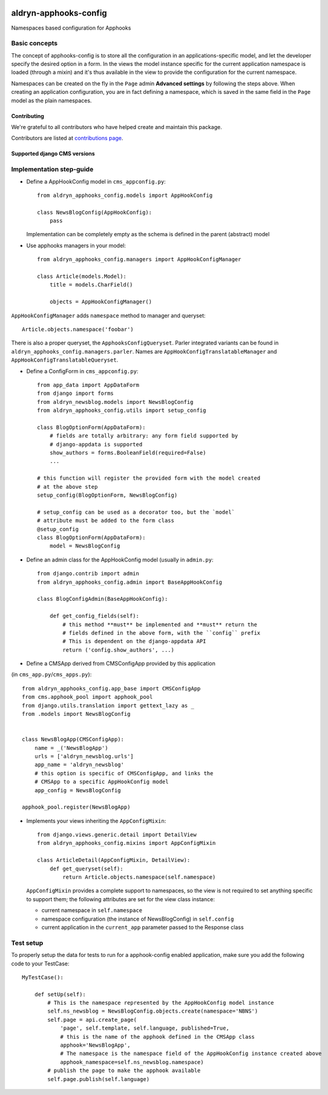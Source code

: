 |PyPI Version| |Build Status| |Coverage Status|

======================
aldryn-apphooks-config
======================

Namespaces based configuration for Apphooks

Basic concepts
==============

The concept of apphooks-config is to store all the configuration
in an applications-specific model, and let the developer
specify the desired option in a form.
In the views the model instance specific for the current
application namespace is loaded (through a mixin) and it's
thus available in the view to provide the configuration for
the current namespace.

Namespaces can be created on the fly in the ``Page`` admin
**Advanced settings** by following the steps above.
When creating an application configuration, you are in fact defining a
namespace, which is saved in the same field in the ``Page`` model as the
plain namespaces.


Contributing
------------

We're grateful to all contributors who have helped create and maintain this package.

Contributors are listed at `contributions page
<https://github.com/divio/djangocms-video/graphs/contributors>`_.


Supported django CMS versions
-----------------------------

Implementation step-guide
=========================

* Define a AppHookConfig model in ``cms_appconfig.py``::

    from aldryn_apphooks_config.models import AppHookConfig

    class NewsBlogConfig(AppHookConfig):
        pass

  Implementation can be completely empty as the schema is defined in the
  parent (abstract) model

* Use apphooks managers in your model::

    from aldryn_apphooks_config.managers import AppHookConfigManager

    class Article(models.Model):
        title = models.CharField()

        objects = AppHookConfigManager()

``AppHookConfigManager`` adds ``namespace`` method to manager and queryset::

    Article.objects.namespace('foobar')

There is also a proper queryset, the ``ApphooksConfigQueryset``. Parler
integrated variants can be found in ``aldryn_apphooks_config.managers.parler``.
Names are ``AppHookConfigTranslatableManager`` and
``AppHookConfigTranslatableQueryset``.

* Define a ConfigForm in ``cms_appconfig.py``::

    from app_data import AppDataForm
    from django import forms
    from aldryn_newsblog.models import NewsBlogConfig
    from aldryn_apphooks_config.utils import setup_config

    class BlogOptionForm(AppDataForm):
        # fields are totally arbitrary: any form field supported by
        # django-appdata is supported
        show_authors = forms.BooleanField(required=False)
        ...

    # this function will register the provided form with the model created
    # at the above step
    setup_config(BlogOptionForm, NewsBlogConfig)

    # setup_config can be used as a decorator too, but the `model`
    # attribute must be added to the form class
    @setup_config
    class BlogOptionForm(AppDataForm):
        model = NewsBlogConfig




* Define an admin class for the AppHookConfig model (usually in ``admin.py``::

    from django.contrib import admin
    from aldryn_apphooks_config.admin import BaseAppHookConfig

    class BlogConfigAdmin(BaseAppHookConfig):

        def get_config_fields(self):
            # this method **must** be implemented and **must** return the
            # fields defined in the above form, with the ``config`` prefix
            # This is dependent on the django-appdata API
            return ('config.show_authors', ...)

* Define a CMSApp derived from CMSConfigApp provided by this application
(in ``cms_app.py``/``cms_apps.py``)::

    from aldryn_apphooks_config.app_base import CMSConfigApp
    from cms.apphook_pool import apphook_pool
    from django.utils.translation import gettext_lazy as _
    from .models import NewsBlogConfig


    class NewsBlogApp(CMSConfigApp):
        name = _('NewsBlogApp')
        urls = ['aldryn_newsblog.urls']
        app_name = 'aldryn_newsblog'
        # this option is specific of CMSConfigApp, and links the
        # CMSApp to a specific AppHookConfig model
        app_config = NewsBlogConfig

    apphook_pool.register(NewsBlogApp)

* Implements your views inheriting the ``AppConfigMixin``::

    from django.views.generic.detail import DetailView
    from aldryn_apphooks_config.mixins import AppConfigMixin

    class ArticleDetail(AppConfigMixin, DetailView):
        def get_queryset(self):
            return Article.objects.namespace(self.namespace)

  ``AppConfigMixin`` provides a complete support to namespaces, so the view
  is not required to set anything specific to support them; the following
  attributes are set for the view class instance:

  * current namespace in ``self.namespace``
  * namespace configuration (the instance of NewsBlogConfig) in ``self.config``
  * current application in the ``current_app`` parameter passed to the
    Response class

Test setup
==========

To properly setup the data for tests to run for a apphook-config enabled application,
make sure you add the following code to your TestCase::

    MyTestCase():

        def setUp(self):
            # This is the namespace represented by the AppHookConfig model instance
            self.ns_newsblog = NewsBlogConfig.objects.create(namespace='NBNS')
            self.page = api.create_page(
                'page', self.template, self.language, published=True,
                # this is the name of the apphook defined in the CMSApp class
                apphook='NewsBlogApp',
                # The namespace is the namespace field of the AppHookConfig instance created above
                apphook_namespace=self.ns_newsblog.namespace)
            # publish the page to make the apphook available
            self.page.publish(self.language)


.. |PyPI Version| image:: http://img.shields.io/pypi/v/aldryn-apphooks-config.svg
   :target: https://pypi.python.org/pypi/aldryn-apphooks-config
.. |Build Status| image:: http://img.shields.io/travis/aldryn/aldryn-apphooks-config/master.svg
   :target: https://travis-ci.org/aldryn/aldryn-apphooks-config
.. |Coverage Status| image:: http://img.shields.io/coveralls/aldryn/aldryn-apphooks-config/master.svg
   :target: https://coveralls.io/r/aldryn/aldryn-apphooks-config?branch=master
